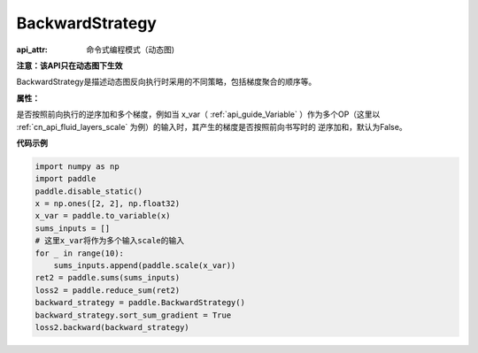 .. _cn_api_fluid_dygraph_BackwardStrategy:

BackwardStrategy
-------------------------------


.. py:class:: paddle.fluid.dygraph.BackwardStrategy

:api_attr: 命令式编程模式（动态图)



**注意：该API只在动态图下生效**

BackwardStrategy是描述动态图反向执行时采用的不同策略，包括梯度聚合的顺序等。

**属性：**

.. py:attribute:: sort_sum_gradient

是否按照前向执行的逆序加和多个梯度，例如当 x_var（ :ref:`api_guide_Variable` ）作为多个OP（这里以 :ref:`cn_api_fluid_layers_scale` 为例）的输入时，其产生的梯度是否按照前向书写时的
逆序加和，默认为False。


**代码示例**

.. code-block:: python

    import numpy as np
    import paddle
    paddle.disable_static()
    x = np.ones([2, 2], np.float32)
    x_var = paddle.to_variable(x)
    sums_inputs = []
    # 这里x_var将作为多个输入scale的输入
    for _ in range(10):
        sums_inputs.append(paddle.scale(x_var))
    ret2 = paddle.sums(sums_inputs)
    loss2 = paddle.reduce_sum(ret2)
    backward_strategy = paddle.BackwardStrategy()
    backward_strategy.sort_sum_gradient = True
    loss2.backward(backward_strategy)






